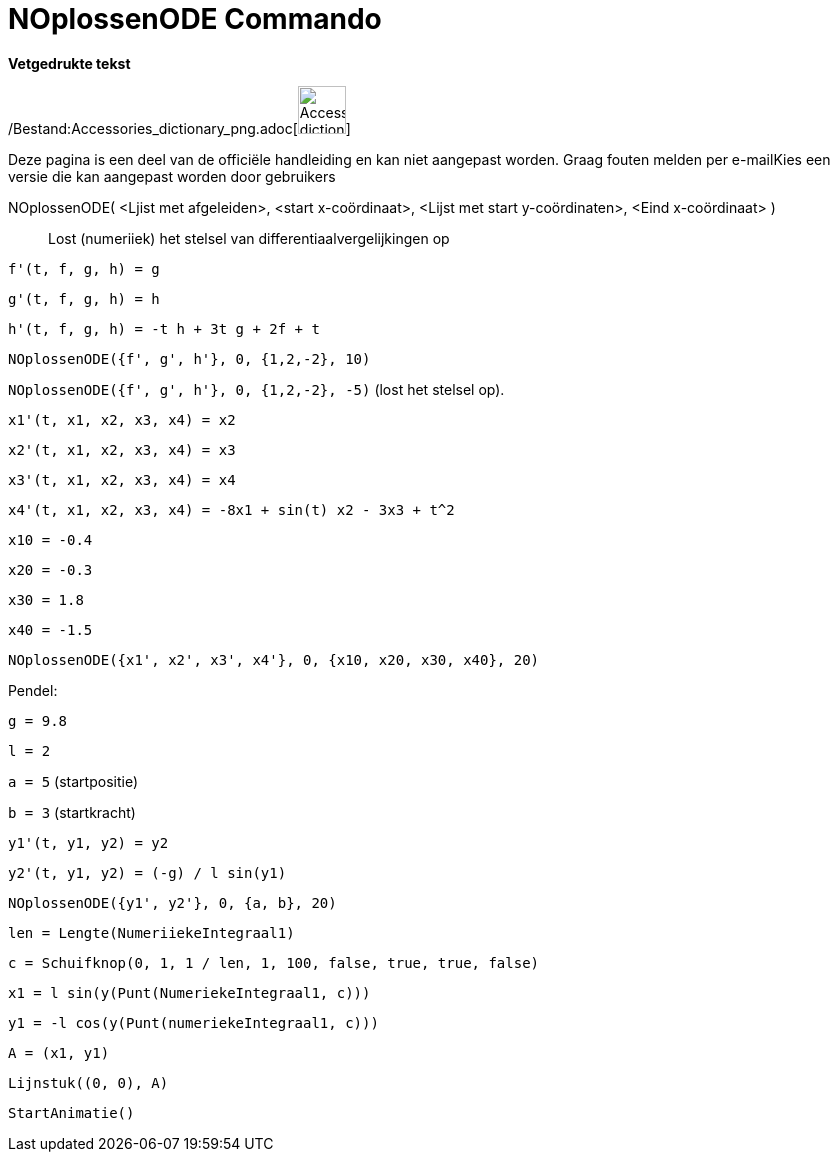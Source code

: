 = NOplossenODE Commando
:page-en: commands/NSolveODE_Command
ifdef::env-github[:imagesdir: /nl/modules/ROOT/assets/images]

*Vetgedrukte tekst*

/Bestand:Accessories_dictionary_png.adoc[image:48px-Accessories_dictionary.png[Accessories
dictionary.png,width=48,height=48]]

Deze pagina is een deel van de officiële handleiding en kan niet aangepast worden. Graag fouten melden per
e-mail[.mw-selflink .selflink]##Kies een versie die kan aangepast worden door gebruikers##

NOplossenODE( <Ljist met afgeleiden>, <start x-coördinaat>, <Lijst met start y-coördinaten>, <Eind x-coördinaat> )::
  Lost (numeriiek) het stelsel van differentiaalvergelijkingen op

[EXAMPLE]
====

`++f'(t, f, g, h) = g ++`

`++g'(t, f, g, h) = h++`

`++h'(t, f, g, h) = -t h + 3t g + 2f + t++`

`++NOplossenODE({f', g', h'}, 0, {1,2,-2}, 10)++`

`++NOplossenODE({f', g', h'}, 0, {1,2,-2}, -5)++` (lost het stelsel op).

====

[EXAMPLE]
====

`++x1'(t, x1, x2, x3, x4) = x2++`

`++x2'(t, x1, x2, x3, x4) = x3++`

`++x3'(t, x1, x2, x3, x4) = x4++`

`++x4'(t, x1, x2, x3, x4) = -8x1 + sin(t) x2 - 3x3 + t^2++`

`++x10 = -0.4++`

`++x20 = -0.3++`

`++x30 = 1.8++`

`++x40 = -1.5++`

`++NOplossenODE({x1', x2', x3', x4'}, 0, {x10, x20, x30, x40}, 20)++`

====

[EXAMPLE]
====

Pendel:

`++g = 9.8++`

`++l = 2++`

`++a = 5++` (startpositie)

`++b = 3++` (startkracht)

`++y1'(t, y1, y2) = y2++`

`++y2'(t, y1, y2) = (-g) / l sin(y1) ++`

`++NOplossenODE({y1', y2'}, 0, {a, b}, 20) ++`

`++len = Lengte(NumeriiekeIntegraal1) ++`

`++c = Schuifknop(0, 1, 1 / len, 1, 100, false, true, true, false) ++`

`++x1 = l sin(y(Punt(NumeriekeIntegraal1, c))) ++`

`++y1 = -l cos(y(Punt(numeriekeIntegraal1, c))) ++`

`++A = (x1, y1) ++`

`++Lijnstuk((0, 0), A)++`

`++StartAnimatie()++`

====
